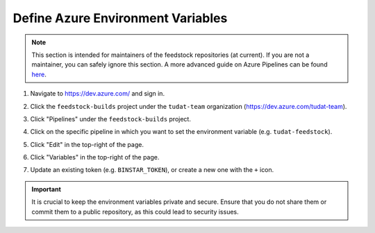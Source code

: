 
Define Azure Environment Variables
----------------------------------

.. note::
   This section is intended for maintainers of the feedstock repositories (at current). If you are not a maintainer, you can safely ignore this section. A more advanced guide on Azure Pipelines can be found `here <https://learn.microsoft.com/en-us/azure/devops/pipelines/process/variables>`_.

1. Navigate to https://dev.azure.com/ and sign in.

.. image:: /assets/screenshots/azure_pipeline_1.png

2. Click the ``feedstock-builds`` project under the ``tudat-team`` organization (https://dev.azure.com/tudat-team).

.. image:: /assets/screenshots/azure_pipeline_2.png

3. Click "Pipelines" under the ``feedstock-builds`` project.

.. image:: /assets/screenshots/azure_pipeline_3.png

4. Click on the specific pipeline in which you want to set the environment variable (e.g. ``tudat-feedstock``).

.. image:: /assets/screenshots/azure_pipeline_4.png

5. Click "Edit" in the top-right of the page.

.. image:: /assets/screenshots/azure_pipeline_5.png

6. Click "Variables" in the top-right of the page.

.. image:: /assets/screenshots/azure_pipeline_6.png

7. Update an existing token (e.g. ``BINSTAR_TOKEN``), or create a new one with the ``+`` icon.

.. image:: /assets/screenshots/azure_pipeline_7.png

.. important::
   It is crucial to keep the environment variables private and secure. Ensure that you do not share them or commit them to a public repository, as this could lead to security issues.
